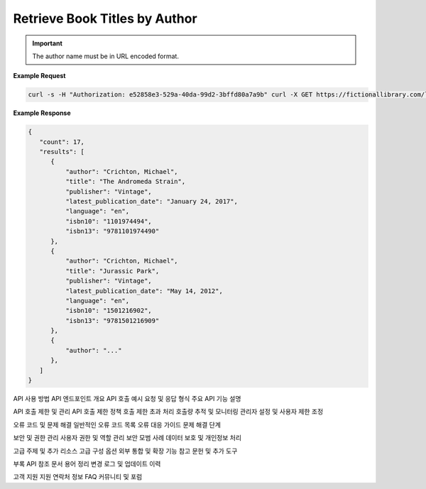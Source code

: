 Retrieve Book Titles by Author
------------------------------

.. http:get:: /libapi/author/(author_name)
   :noindex:
   
     Retrieves a list of books written by a specified author.
	 
   :query string:  author_name (*required*) -- The name the of the particular author
   
   :requestheader Authorization: `token`
   
.. important::
   The author name must be in URL encoded format.

**Example Request**

.. sourcecode:: bash
  
   curl -s -H "Authorization: e52858e3-529a-40da-99d2-3bffd80a7a9b" curl -X GET https://fictionallibrary.com/libapi/author/Crichton%20Michael 

**Example Response**

.. sourcecode:: json

   {
      "count": 17,
      "results": [
         {
             "author": "Crichton, Michael",
             "title": "The Andromeda Strain",
             "publisher": "Vintage", 
             "latest_publication_date": "January 24, 2017",
             "language": "en",
             "isbn10": "1101974494",
             "isbn13": "9781101974490"
         },
         {
             "author": "Crichton, Michael",
             "title": "Jurassic Park",
             "publisher": "Vintage", 
             "latest_publication_date": "May 14, 2012",
             "language": "en",
             "isbn10": "1501216902",
             "isbn13": "9781501216909"
         },
         {
             "author": "..."
         },
      ]
   }


API 사용 방법
API 엔드포인트 개요
API 호출 예시
요청 및 응답 형식
주요 API 기능 설명

API 호출 제한 및 관리
API 호출 제한 정책
호출 제한 초과 처리
호출량 추적 및 모니터링
관리자 설정 및 사용자 제한 조정

오류 코드 및 문제 해결
일반적인 오류 코드 목록
오류 대응 가이드
문제 해결 단계

보안 및 권한 관리
사용자 권한 및 역할 관리
보안 모범 사례
데이터 보호 및 개인정보 처리

고급 주제 및 추가 리소스
고급 구성 옵션
외부 통합 및 확장 기능
참고 문헌 및 추가 도구

부록
API 참조 문서
용어 정리
변경 로그 및 업데이트 이력

고객 지원
지원 연락처 정보
FAQ
커뮤니티 및 포럼
